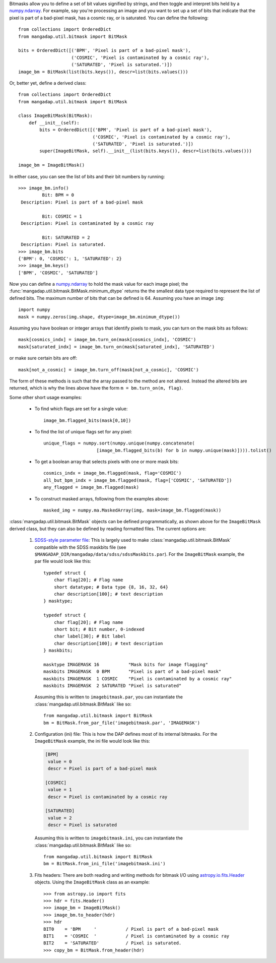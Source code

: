 
.. just to avoid the warnings

.. _numpy.ndarray: https://docs.scipy.org/doc/numpy/reference/generated/numpy.ndarray.html
.. _SDSS-style parameter file: http://www.sdss.org/dr15/software/par/
.. _astropy.io.fits.Header: http://docs.astropy.org/en/stable/io/fits/api/headers.html#header

Bitmasks allow you to define a set of bit values signified by strings,
and then toggle and interpret bits held by a `numpy.ndarray`_.  For
example, say you're processing an image and you want to set up a set of
bits that indicate that the pixel is part of a bad-pixel mask, has a
cosmic ray, or is saturated.  You can define the following::

    from collections import OrderedDict
    from mangadap.util.bitmask import BitMask

    bits = OrderedDict([('BPM', 'Pixel is part of a bad-pixel mask'),
                        ('COSMIC', 'Pixel is contaminated by a cosmic ray'),
                        ('SATURATED', 'Pixel is saturated.')])
    image_bm = BitMask(list(bits.keys()), descr=list(bits.values()))

Or, better yet, define a derived class::

    from collections import OrderedDict
    from mangadap.util.bitmask import BitMask

    class ImageBitMask(BitMask):
        def __init__(self):
            bits = OrderedDict([('BPM', 'Pixel is part of a bad-pixel mask'),
                                ('COSMIC', 'Pixel is contaminated by a cosmic ray'),
                                ('SATURATED', 'Pixel is saturated.')])
            super(ImageBitMask, self).__init__(list(bits.keys()), descr=list(bits.values()))

    image_bm = ImageBitMask()

In either case, you can see the list of bits and their bit numbers by
running::

    >>> image_bm.info()
             Bit: BPM = 0
     Description: Pixel is part of a bad-pixel mask

             Bit: COSMIC = 1
     Description: Pixel is contaminated by a cosmic ray

             Bit: SATURATED = 2
     Description: Pixel is saturated.
    >>> image_bm.bits
    {'BPM': 0, 'COSMIC': 1, 'SATURATED': 2}
    >>> image_bm.keys()
    ['BPM', 'COSMIC', 'SATURATED']

Now you can define a `numpy.ndarray`_ to hold the mask value for each
image pixel; the :func:`mangadap.util.bitmask.BitMask.minimum_dtype`
returns the the smallest data type required to represent the list of
defined bits.  The maximum number of bits that can be defined is 64.
Assuming you have an image ``img``::

    import numpy
    mask = numpy.zeros(img.shape, dtype=image_bm.minimum_dtype())

Assuming you have boolean or integer arrays that identify pixels to
mask, you can turn on the mask bits as follows::

    mask[cosmics_indx] = image_bm.turn_on(mask[cosmics_indx], 'COSMIC')
    mask[saturated_indx] = image_bm.turn_on(mask[saturated_indx], 'SATURATED')

or make sure certain bits are off::

    mask[not_a_cosmic] = image_bm.turn_off(mask[not_a_cosmic], 'COSMIC')

The form of these methods is such that the array passed to the method
are not altered.  Instead the altered bits are returned, which is why
the lines above have the form ``m = bm.turn_on(m, flag)``.

Some other short usage examples:

    - To find which flags are set for a single value::
        
        image_bm.flagged_bits(mask[0,10])

    - To find the list of unique flags set for any pixel::

        unique_flags = numpy.sort(numpy.unique(numpy.concatenate(
                            [image_bm.flagged_bits(b) for b in numpy.unique(mask)]))).tolist()

    - To get a boolean array that selects pixels with one or more
      mask bits::

        cosmics_indx = image_bm.flagged(mask, flag='COSMIC')
        all_but_bpm_indx = image_bm.flagged(mask, flag=['COSMIC', 'SATURATED'])
        any_flagged = image_bm.flagged(mask)

    - To construct masked arrays, following from the examples above::

        masked_img = numpy.ma.MaskedArray(img, mask=image_bm.flagged(mask))

:class:`mangadap.util.bitmask.BitMask` objects can be defined
programmatically, as shown above for the ``ImageBitMask`` derived class,
but they can also be defined by reading formatted files.  The current
options are:

    #. `SDSS-style parameter file`_: This is largely used to make
       :class:`mangadap.util.bitmask.BitMask` compatible with the
       SDSS maskbits file (see
       ``$MANGADAP_DIR/mangadap/data/sdss/sdssMaskbits.par``). For
       the ``ImageBitMask`` example, the par file would look like
       this::

            typedef struct {
                char flag[20]; # Flag name
                short datatype; # Data type {8, 16, 32, 64}
                char description[100]; # text description
            } masktype;

            typedef struct {
                char flag[20]; # Flag name
                short bit; # Bit number, 0-indexed
                char label[30]; # Bit label
                char description[100]; # text description
            } maskbits;

            masktype IMAGEMASK 16           "Mask bits for image flagging"
            maskbits IMAGEMASK  0 BPM       "Pixel is part of a bad-pixel mask"
            maskbits IMAGEMASK  1 COSMIC    "Pixel is contaminated by a cosmic ray"
            maskbits IMAGEMASK  2 SATURATED "Pixel is saturated"

       Assuming this is written to ``imagebitmask.par``, you can
       instantiate the :class:`mangadap.util.bitmask.BitMask` like so::

            from mangadap.util.bitmask import BitMask
            bm = BitMask.from_par_file('imagebitmask.par', 'IMAGEMASK')

    #. Configuration (ini) file: This is how the DAP defines most of its
       internal bitmasks.  For the ``ImageBitMask`` example, the ini
       file would look like this:

       .. code-block:: ini

            [BPM]
             value = 0
             descr = Pixel is part of a bad-pixel mask

            [COSMIC]
             value = 1
             descr = Pixel is contaminated by a cosmic ray

            [SATURATED]
             value = 2
             descr = Pixel is saturated

       Assuming this is written to ``imagebitmask.ini``, you can
       instantiate the :class:`mangadap.util.bitmask.BitMask` like so::

            from mangadap.util.bitmask import BitMask
            bm = BitMask.from_ini_file('imagebitmask.ini')

    #. Fits headers: There are both reading and writing methods for
       bitmask I/O using `astropy.io.fits.Header`_ objects.  Using the
       ``ImageBitMask`` class as an example::
       
            >>> from astropy.io import fits
            >>> hdr = fits.Header()
            >>> image_bm = ImageBitMask()
            >>> image_bm.to_header(hdr)
            >>> hdr
            BIT0    = 'BPM     '           / Pixel is part of a bad-pixel mask
            BIT1    = 'COSMIC  '           / Pixel is contaminated by a cosmic ray
            BIT2    = 'SATURATED'          / Pixel is saturated.
            >>> copy_bm = BitMask.from_header(hdr)

